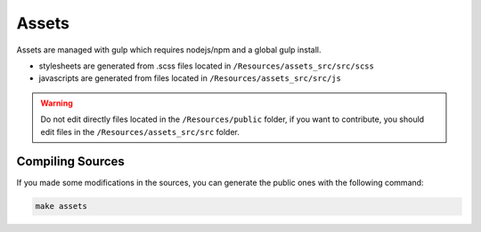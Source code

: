 Assets
======

Assets are managed with gulp which requires nodejs/npm and a global gulp install.

* stylesheets are generated from .scss files located in ``/Resources/assets_src/src/scss``
* javascripts are generated from files located in ``/Resources/assets_src/src/js``

.. warning::

   Do not edit directly files located in the ``/Resources/public`` folder,
   if you want to contribute, you should edit files in the ``/Resources/assets_src/src`` folder.


Compiling Sources
-----------------

If you made some modifications in the sources,
you can generate the public ones with the following command:

.. code-block:: bash

   make assets